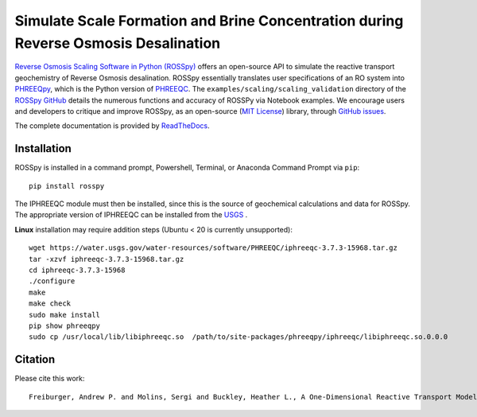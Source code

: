 Simulate Scale Formation and Brine Concentration during Reverse Osmosis Desalination
---------------------------------------------------------------------------------------------------------------------

|PyPI version| |DOI| |Actions Status| |Downloads| |docs| |License| 

.. |PyPI version| image:: https://img.shields.io/pypi/v/rosspy.svg?logo=PyPI&logoColor=brightgreen
   :target: https://pypi.org/project/ROSSpy/
   :alt: PyPI version

.. |Downloads| image:: https://pepy.tech/badge/rosspy
   :target: https://pepy.tech/project/rosspy
   :alt: Downloads

.. |Actions Status| image:: https://github.com/freiburgermsu/rosspy/workflows/Test%20ROSSpy/badge.svg
   :target: https://github.com/freiburgermsu/rosspy/actions
   :alt: Actions Status

.. |License| image:: https://img.shields.io/badge/License-MIT-blue.svg
   :target: https://opensource.org/licenses/MIT
   :alt: License

.. |MyBinder| image:: https://mybinder.org/badge_logo.svg
   :target: https://mybinder.org/v2/gh/freiburgermsu/rosspy/main?labpath=irosspy%2Firosspy.ipynb
   :alt: MyBinder
   
.. |docs| image:: https://readthedocs.org/projects/rosspy/badge/?version=latest
   :target: https://rosspy.readthedocs.io/en/latest/?badge=latest
   :alt: Documentation Status
   
.. |DOI| image:: https://img.shields.io/badge/DOI-https%3A%2F%2Fdx.doi.org%2F10.2139%2Fssrn.4124149-brightgreen
   :target: https://dx.doi.org/10.2139/ssrn.4124149
   :alt: DOI link


`Reverse Osmosis Scaling Software in Python (ROSSpy) <https://pypi.org/project/ROSSpy/>`_ offers an open-source API to simulate the reactive transport geochemistry of Reverse Osmosis desalination. ROSSpy essentially translates user specifications of an RO system into `PHREEQpy <https://pypi.org/project/phreeqpy/>`_, which is the Python version of `PHREEQC <https://www.usgs.gov/software/phreeqc-version-3>`_. The ``examples/scaling/scaling_validation`` directory of the `ROSSpy GitHub <https://github.com/freiburgermsu/ROSSpy>`_ details the numerous functions and accuracy of ROSSPy via Notebook examples. We encourage users and developers to critique and improve ROSSpy, as an open-source (`MIT License <https://opensource.org/licenses/MIT>`_) library, through `GitHub issues <https://github.com/freiburgermsu/ROSSpy/issues>`_.

The complete documentation is provided by `ReadTheDocs <https://rosspy.readthedocs.io/en/latest/index.html>`_.


++++++++++++++++++++++
Installation
++++++++++++++++++++++

ROSSpy is installed in a command prompt, Powershell, Terminal, or Anaconda Command Prompt via ``pip``::

 pip install rosspy

The IPHREEQC module must then be installed, since this is the source of geochemical calculations and data for ROSSpy. The appropriate version of IPHREEQC can be installed from the `USGS <https://water.usgs.gov/water-resources/software/PHREEQC/index.html>`_ . 

**Linux** installation may require addition steps (Ubuntu < 20 is currently unsupported)::

    wget https://water.usgs.gov/water-resources/software/PHREEQC/iphreeqc-3.7.3-15968.tar.gz
    tar -xzvf iphreeqc-3.7.3-15968.tar.gz
    cd iphreeqc-3.7.3-15968
    ./configure
    make
    make check
    sudo make install
    pip show phreeqpy
    sudo cp /usr/local/lib/libiphreeqc.so  /path/to/site-packages/phreeqpy/iphreeqc/libiphreeqc.so.0.0.0
    
    
++++++++++++++++++++++
Citation
++++++++++++++++++++++

Please cite this work::

 Freiburger, Andrew P. and Molins, Sergi and Buckley, Heather L., A One-Dimensional Reactive Transport Model of Geochemical Scaling in Reverse Osmosis Desalination. http://dx.doi.org/10.2139/ssrn.4124149

